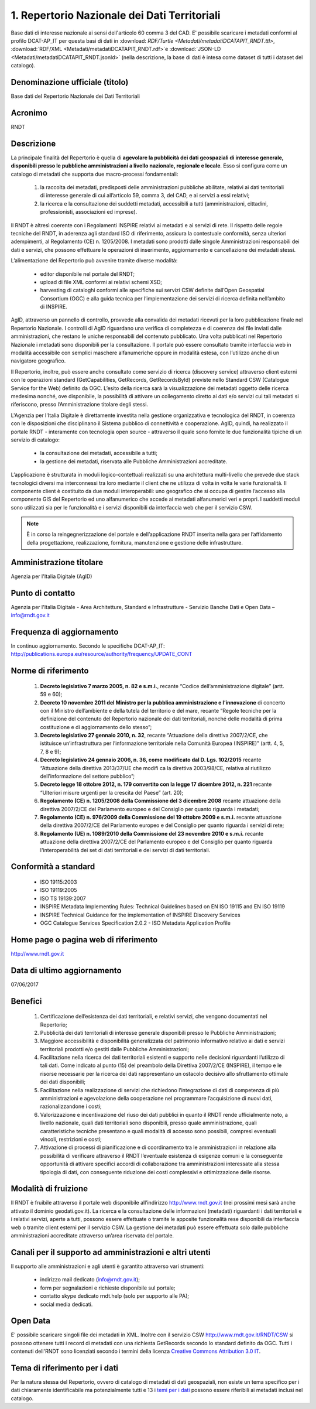 1. Repertorio Nazionale dei Dati Territoriali
=============================================

Base dati di interesse nazionale ai sensi dell'articolo 60 comma 3 del CAD.  E' possibile scaricare i metadati conformi al profilo DCAT-AP_IT per questa basi di dati in :download: `RDF/Turtle <Metadati/metadatiDCATAPIT_RNDT.ttl>`, :download:`RDF/XML <Metadati/metadatiDCATAPIT_RNDT.rdf>`e :download:`JSON-LD <Metadati/metadatiDCATAPIT_RNDT.jsonld>` (nella descrizione, la base di dati è intesa come dataset di tutti i dataset del catalogo).

Denominazione ufficiale (titolo)
--------------------------------
Base dati del Repertorio Nazionale dei Dati Territoriali

Acronimo
--------
RNDT

Descrizione
-----------
La principale finalità del Repertorio  è quella di **agevolare la pubblicità dei dati geospaziali di interesse generale, disponibili presso le pubbliche amministrazioni a livello nazionale, regionale e locale**.
Esso si configura come un catalogo di metadati che supporta due macro-processi fondamentali:

 1. la raccolta dei metadati, predisposti delle amministrazioni pubbliche abilitate, relativi ai dati territoriali di interesse generale di cui all’articolo 59, comma 3, del CAD, e ai servizi a essi relativi;
 2. la ricerca e la consultazione dei suddetti metadati, accessibili a tutti (amministrazioni, cittadini, professionisti, associazioni ed imprese).

Il RNDT è altresì coerente con i Regolamenti INSPIRE relativi ai metadati e ai servizi di rete. Il rispetto delle regole tecniche del RNDT, in aderenza agli standard ISO di riferimento, assicura la contestuale conformità, senza ulteriori adempimenti, al Regolamento (CE) n. 1205/2008.
I metadati sono prodotti dalle singole Amministrazioni responsabili dei dati e servizi, che possono effettuare le operazioni di inserimento, aggiornamento e cancellazione dei metadati stessi.

L’alimentazione del Repertorio può avvenire tramite diverse modalità:

 + editor disponibile nel portale del RNDT;
 + upload di file XML conformi ai relativi schemi XSD;
 + harvesting di cataloghi conformi alle specifiche sui servizi CSW definite dall’Open Geospatial Consortium (OGC) e alla guida tecnica per l’implementazione dei servizi di ricerca definita nell’ambito di INSPIRE.

AgID, attraverso un pannello di controllo, provvede alla convalida dei metadati ricevuti per la loro pubblicazione finale nel Repertorio Nazionale. I controlli di AgID riguardano una verifica di completezza e di coerenza dei file inviati dalle amministrazioni, che restano le uniche responsabili del contenuto pubblicato. Una volta pubblicati nel Repertorio Nazionale i metadati sono disponibili per la consultazione.
Il portale può essere consultato tramite interfaccia web in modalità accessibile con semplici maschere alfanumeriche oppure in modalità estesa, con l’utilizzo anche di un navigatore geografico.

Il Repertorio, inoltre, può essere anche consultato come servizio di ricerca (discovery service) attraverso client esterni con le operazioni standard (GetCapabilities, GetRecords, GetRecordsById) previste nello Standard CSW (Catalogue Service for the Web) definito da OGC.
L’esito della ricerca sarà la visualizzazione dei metadati oggetto delle ricerca medesima nonché, ove disponibile, la possibilità di attivare un collegamento diretto ai dati e/o servizi cui tali metadati si riferiscono, presso l’Amministrazione titolare degli stessi.

L'Agenzia per l'Italia Digitale è direttamente investita nella gestione organizzativa e tecnologica del RNDT, in coerenza con le disposizioni che disciplinano il Sistema pubblico di connettività e cooperazione.
AgID, quindi, ha realizzato il portale RNDT - interamente con tecnologia open source - attraverso il quale sono fornite le due funzionalità tipiche di un servizio di catalogo:

 + la consultazione dei metadati, accessibile a tutti;
 + la gestione dei metadati, riservata alle Pubbliche Amministrazioni accreditate.

L’applicazione è strutturata in moduli logico-contettuali realizzati su una architettura multi-livello che prevede due stack tecnologici diversi ma interconnessi tra loro mediante il client che ne utilizza di volta in volta le varie funzionalità. Il componente client è costituito da due moduli interoperabili: uno geografico che si occupa di gestire l’accesso alla componente GIS del Repertorio ed uno alfanumerico che accede ai metadati alfanumerici veri e propri.
I suddetti moduli sono utilizzati sia per le funzionalità e i servizi disponibili da interfaccia web che per il servizio CSW.

.. note::
  È in corso la reingegnerizzazione del portale e dell’applicazione RNDT inserita nella gara per l’affidamento della progettazione, realizzazione, fornitura, manutenzione e gestione delle infrastrutture.

Amministrazione titolare
------------------------
Agenzia per l'Italia Digitale (AgID)

Punto di contatto
-----------------
Agenzia per l'Italia Digitale -  Area Architetture, Standard e Infrastrutture - Servizio Banche Dati e Open Data – info@rndt.gov.it

Frequenza di aggiornamento
--------------------------
In continuo aggiornamento. Secondo le specifiche DCAT-AP_IT: http://publications.europa.eu/resource/authority/frequency/UPDATE_CONT

Norme di riferimento
--------------------
 1. **Decreto legislativo 7 marzo 2005, n. 82 e s.m.i.**, recante “Codice dell’amministrazione digitale” (artt. 59 e 60);
 2. **Decreto 10 novembre 2011 del Ministro per la pubblica amministrazione e l’innovazione** di concerto con il Ministro dell’ambiente e della tutela del territorio e del mare, recante “Regole tecniche per la definizione del contenuto del Repertorio nazionale dei dati territoriali, nonché delle modalità di prima costituzione e di aggiornamento dello stesso”;
 3. **Decreto legislativo 27 gennaio 2010, n. 32**, recante “Attuazione della direttiva 2007/2/CE, che istituisce un’infrastruttura per l’informazione territoriale nella Comunità Europea (INSPIRE)” (artt. 4, 5, 7, 8 e 9);
 4. **Decreto legislativo 24 gennaio 2006, n. 36, come modificato dal D. Lgs. 102/2015** recante “Attuazione della direttiva 2013/37/UE che modifi ca la direttiva 2003/98/CE, relativa al riutilizzo dell’informazione del settore pubblico”;
 5. **Decreto legge 18 ottobre 2012, n. 179 convertito con la legge 17 dicembre 2012, n. 221** recante “Ulteriori misure urgenti per la crescita del Paese” (art. 20);
 6. **Regolamento (CE) n. 1205/2008 della Commissione del 3 dicembre 2008** recante attuazione della direttiva 2007/2/CE del Parlamento europeo e del Consiglio per quanto riguarda i metadati;
 7. **Regolamento (CE) n. 976/2009 della Commissione del 19 ottobre 2009 e s.m.i.** recante attuazione della direttiva 2007/2/CE del Parlamento europeo e del Consiglio per quanto riguarda i servizi di rete;
 8. **Regolamento (UE) n. 1089/2010 della Commissione del 23 novembre 2010 e s.m.i.** recante attuazione della direttiva 2007/2/CE del Parlamento europeo e del Consiglio per quanto riguarda l'interoperabilità dei set di dati territoriali e dei servizi di dati territoriali.

Conformità a standard
---------------------
 + ISO 19115:2003
 + ISO 19119:2005
 + ISO TS 19139:2007
 + INSPIRE Metadata Implementing Rules: Technical Guidelines based on EN ISO 19115 and EN ISO 19119
 + INSPIRE Technical Guidance for the implementation of INSPIRE Discovery Services
 + OGC Catalogue Services Specification 2.0.2 - ISO Metadata Application Profile

Home page o pagina web di riferimento
-------------------------------------
http://www.rndt.gov.it

Data di ultimo aggiornamento
----------------------------
07/06/2017

Benefici
--------
 1. Certificazione dell’esistenza dei dati territoriali, e relativi servizi, che vengono documentati nel Repertorio;
 2. Pubblicità dei dati territoriali di interesse generale disponibili presso le Pubbliche Amministrazioni;
 3. Maggiore accessibilità e disponibilità generalizzata del patrimonio informativo relativo ai dati e servizi territoriali prodotti e/o gestiti dalle Pubbliche Amministrazioni;
 4. Facilitazione nella ricerca dei dati territoriali esistenti e supporto nelle decisioni riguardanti l’utilizzo di tali dati. Come indicato al punto (15) del preambolo della Direttiva 2007/2/CE (INSPIRE), il tempo e le risorse necessarie per la ricerca dei dati rappresentano un ostacolo decisivo allo sfruttamento ottimale dei dati disponibili;
 5. Facilitazione nella realizzazione di servizi che richiedono l’integrazione di dati di competenza di più amministrazioni e agevolazione della cooperazione nel programmare l’acquisizione di nuovi dati, razionalizzandone i costi;
 6. Valorizzazione e incentivazione del riuso dei dati pubblici in quanto il RNDT rende ufficialmente noto, a livello nazionale, quali dati territoriali sono disponibili, presso quale amministrazione, quali caratteristiche tecniche presentano e quali modalità di accesso sono possibili, compresi eventuali vincoli, restrizioni e costi;
 7. Attivazione di processi di pianificazione e di coordinamento tra le amministrazioni in relazione alla possibilità di verificare attraverso il RNDT l’eventuale esistenza di esigenze comuni e la conseguente opportunità di attivare specifici accordi di collaborazione tra amministrazioni interessate alla stessa tipologia di dati, con conseguente riduzione dei costi complessivi e ottimizzazione delle risorse.

Modalità di fruizione
---------------------
Il RNDT è fruibile attraverso il portale web disponibile all’indirizzo http://www.rndt.gov.it (nei prossimi mesi sarà anche attivato il dominio geodati.gov.it).
La ricerca e la consultazione delle informazioni (metadati) riguardanti i dati territoriali e i relativi servizi, aperte a tutti, possono essere effettuate o tramite le apposite funzionalità rese disponibili da interfaccia web o tramite client esterni per il servizio CSW.
La gestione dei metadati può essere effettuata solo dalle pubbliche amministrazioni accreditate attraverso un’area riservata del portale.

Canali per il supporto ad amministrazioni e altri utenti
--------------------------------------------------------
Il supporto alle amministrazioni e agli utenti è garantito attraverso vari strumenti:

 + indirizzo mail dedicato (info@rndt.gov.it);
 + form per segnalazioni e richieste disponibile sul portale;
 + contatto skype dedicato rndt.help (solo per supporto alle PA);
 + social media dedicati.

Open Data
---------
E' possibile scaricare singoli file dei metadati in XML. Inoltre con il servizio CSW http://www.rndt.gov.it/RNDT/CSW si possono ottenere tutti i record di metadati con una richiesta GetRecords secondo lo standard definito da OGC. Tutti i contenuti dell'RNDT sono licenziati secondo i termini della licenza `Creative Commons Attribution 3.0 IT <http://creativecommons.org/licenses/by/3.0>`__.

Tema di riferimento per i dati
------------------------------
Per la natura stessa del Repertorio, ovvero di catalogo di metadati di dati geospaziali, non esiste un tema specifico per i dati chiaramente identificabile ma potenzialmente tutti e 13 i `temi per i dati <https://linee-guida-cataloghi-dati-profilo-dcat-ap-it.readthedocs.io/it/latest/temi.html#>`__ possono essere riferibili ai metadati inclusi nel catalogo.
